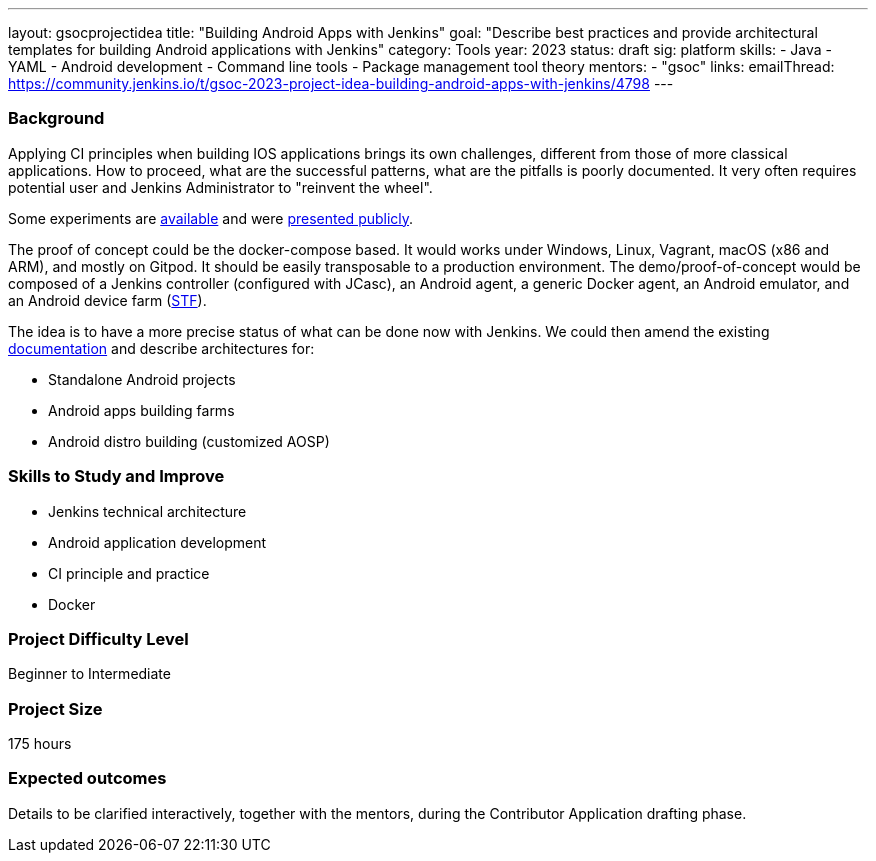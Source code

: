 ---
layout: gsocprojectidea
title: "Building Android Apps with Jenkins"
goal: "Describe best practices and provide architectural templates for building Android applications with Jenkins"
category: Tools
year: 2023
status: draft
sig: platform
skills:
- Java
- YAML
- Android development
- Command line tools
- Package management tool theory
mentors:
- "gsoc"
links:
    emailThread: https://community.jenkins.io/t/gsoc-2023-project-idea-building-android-apps-with-jenkins/4798
---
//   gitter: "jenkinsci/plugin-installation-manager-cli-tool"
//   draft: https://docs.google.com/document/d/1s-dLUfU1OK-88bCj-GKaNuFfJQlQNLTWtacKkVMVmHc

=== Background

Applying CI principles when building IOS applications brings its own challenges, different from those of more classical applications.
How to proceed, what are the successful patterns, what are the pitfalls is poorly documented. 
It very often requires potential user and Jenkins Administrator to "reinvent the wheel".

Some experiments are link:https://github.com/gounthar/MyFirstAndroidAppBuiltByJenkins[available] and were link:https://www.youtube.com/watch?v=fmTdT4Y-uCw&ab_channel=JeanQuinze[presented publicly].

The proof of concept could be the docker-compose based. It would works under Windows, Linux, Vagrant, macOS (x86 and ARM), and mostly on Gitpod.
It should be easily transposable to a production environment.
The demo/proof-of-concept would be composed of a Jenkins controller (configured with JCasc), an Android agent, a generic Docker agent, an Android emulator, and an Android device farm (link:https://github.com/DeviceFarmer[STF]).

The idea is to have a more precise status of what can be done now with Jenkins. We could then amend the existing link:https://www.jenkins.io/solutions/android/[documentation] and describe architectures for:

* Standalone Android projects
* Android apps building farms
* Android distro building (customized AOSP)

//
// === Quick Start
// TBD
//
=== Skills to Study and Improve

- Jenkins technical architecture
- Android application development
- CI principle and practice
- Docker

=== Project Difficulty Level

Beginner to Intermediate

=== Project Size

175 hours

=== Expected outcomes

Details to be clarified interactively, together with the mentors, during the Contributor Application drafting phase. 

// === Newbie Friendly Issues
